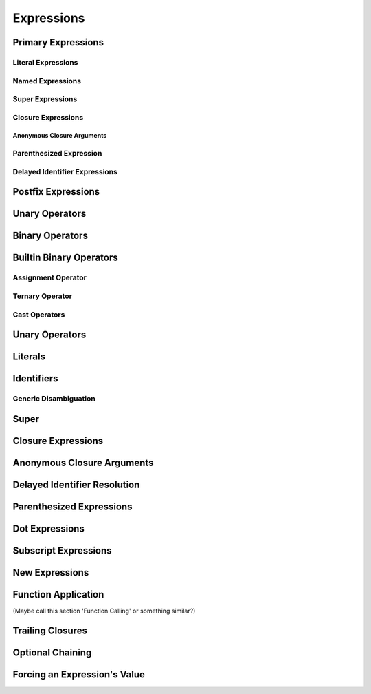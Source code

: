 Expressions
===========



.. langref-grammar


    expr-binary ::= op-binary-or-ternary expr-unary expr-cast?
    op-binary-or-ternary ::= operator-binary
    op-binary-or-ternary ::= '='
    op-binary-or-ternary ::= '?'-infix expr-sequence ':'
    expr-cast ::= 'is' type
    expr-cast ::= 'as' type


    expr-identifier ::= identifier generic-args?
    expr-super ::= expr-super-method
    expr-super ::= expr-super-subscript
    expr-super ::= expr-super-constructor
    expr-super-method ::= 'super' '.' expr-identifier
    expr-super-subscript ::= 'super' '[' expr ']'
    expr-super-constructor ::= 'super' '.' 'init'
    expr-closure ::= '{' closure-signature? brace-item-list '}'
    closure-signature ::= pattern-tuple func-signature-result? 'in'
    closure-signature ::= identifier (',' identifier*) func-signature-result? 'in'
    expr-anon-closure-arg ::= dollarident
    expr-delayed-identifier ::= '.' identifier
    expr-paren      ::= '(' ')'
    expr-paren      ::= '(' expr-paren-element (',' expr-paren-element)* ')'
    expr-paren-element ::= (identifier ':')? expr
    expr-dot ::= expr-postfix '.' dollarident
    expr-dot ::= expr-postfix '.' expr-identifier
    expr-subscript ::= expr-postfix '[' expr ']'
    expr-new        ::= 'new' type-identifier expr-new-bounds
    expr-new-bounds ::= expr-new-bound
    expr-new-bounds ::= expr-new-bounds expr-new-bound
    expr-new-bound  ::= '[' expr? ']'
    expr-call ::= expr-postfix expr-paren
    expr-trailing-closure ::= expr-postfix expr-closure+
    expr-optional ::= expr-postfix '?'-postfix
    expr-force-value ::= expr-postfix '!'
    

.. syntax-grammar::

    Grammar of an expression
    
    expression --> basic-expression | trailing-closure-expression expression-cast-OPT
    basic-expression --> expression-sequence expression-cast-OPT
    expression-sequence --> unary-expression binary-expressions-OPT
    binary-expressions --> binary-expression binary-expressions-OPT

.. Note: Let's play with making a unary expression require a unary operator
   and then folding apart basic-expression.
    

Primary Expressions
-------------------

.. langref-grammar

    expr-primary  ::= expr-literal
    expr-primary  ::= expr-identifier
    expr-primary  ::= expr-super
    expr-primary  ::= expr-closure
    expr-primary  ::= expr-anon-closure-arg
    expr-primary  ::= expr-paren
    expr-primary  ::= expr-delayed-identifier


.. syntax-grammar::

    Grammar of a primary expression
    
    primary-expression --> literal-expression
    primary-expression --> named-expression
    primary-expression --> super-expression
    primary-expression --> closure-expression
    primary-expression --> anonymous-closure-argument
    primary-expression --> parenthesized-expression
    primary-expression --> delayed-identifier-expression

.. TODO: Come up with a better name for delayed-identifier-expression.

.. Note: One reason for breaking primary expressions out of postfix
   expressions is for exposition -- it makes it easier to organize the
   prose surrounding the production rules.


Literal Expressions
~~~~~~~~~~~~~~~~~~~

.. langref-grammar

    expr-literal ::= integer_literal
    expr-literal ::= floating_literal
    expr-literal ::= character_literal
    expr-literal ::= string_literal
    expr-literal ::= '__FILE__'
    expr-literal ::= '__LINE__'
    expr-literal ::= '__COLUMN__'


.. syntax-grammar::
    
    Grammar of a literal expression
    
    literal-expression --> integer-literal | floating-literal | character-literal | string-literal
    literal-expression --> ``__FILE__`` | ``__LINE__`` | ``__COLUMN__``


Named Expressions
~~~~~~~~~~~~~~~~~



Super Expressions
~~~~~~~~~~~~~~~~~



Closure Expressions
~~~~~~~~~~~~~~~~~~~


Anonymous Closure Arguments
+++++++++++++++++++++++++++



Parenthesized Expression
~~~~~~~~~~~~~~~~~~~~~~~~



Delayed Identifier Expressions
~~~~~~~~~~~~~~~~~~~~~~~~~~~~~~


Postfix Expressions
-------------------


.. langref-grammar

    expr-postfix  ::= expr-primary
    expr-postfix  ::= expr-postfix operator-postfix
    expr-postfix  ::= expr-new
    expr-postfix  ::= expr-dot
    expr-postfix  ::= expr-metatype
    expr-postfix  ::= expr-subscript
    expr-postfix  ::= expr-call
    expr-postfix  ::= expr-optional
    expr-force-value  ::= expr-force-value (typo in the langref; lhs should be expr-postfix)


.. syntax-grammar::

    Grammar of a postfix expression
    
    postfix-expression --> primary-expression
    postfix-expression --> postfix-expression postfix-operator
    postfix-expression --> new-expression
    postfix-expression --> dot-expression
    postfix-expression --> metatype-expression
    postfix-expression --> subscript-expression
    postfix-expression --> function-call-expression
    postfix-expression --> optional-expression
    postfix-expression --> force-value-expression

.. TODO:

   metatype-expression --> postfix-expression ``.`` ``metatype``

.. TODO: Also, come up with a better name for force-value-expression.
    

Unary Operators
---------------

.. NOTE: We haven't quite decided whether unary expressions should come before or after postfix expressions.

.. langref-grammar

    expr-unary   ::= operator-prefix* expr-postfix
    
.. syntax-grammar::

    Grammar of a unary expression
    
    unary-expression --> prefix-operators-OPT postfix-expression

.. TODO: Add the grammar for prefix-operators to Operators in Lexical Structure.

.. TODO: Give a list of the unary operators defined in the Swift stdlib.
    Then give a cross-reference to the Swift stdlib for more details.


Binary Operators
----------------

Builtin Binary Operators
------------------------

Assignment Operator
~~~~~~~~~~~~~~~~~~~

Ternary Operator
~~~~~~~~~~~~~~~~

Cast Operators
~~~~~~~~~~~~~~


Unary Operators
---------------


Literals
--------


Identifiers
-----------

Generic Disambiguation
~~~~~~~~~~~~~~~~~~~~~~


Super
-----


Closure Expressions
-------------------


Anonymous Closure Arguments
---------------------------


Delayed Identifier Resolution
-----------------------------


Parenthesized Expressions
-------------------------


Dot Expressions
---------------


Subscript Expressions
---------------------


New Expressions
---------------


Function Application
--------------------
(Maybe call this section 'Function Calling' or something similar?)


Trailing Closures
-----------------


Optional Chaining
-----------------


Forcing an Expression's Value
-----------------------------

